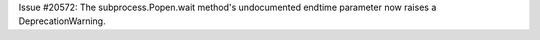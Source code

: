 Issue #20572: The subprocess.Popen.wait method's undocumented
endtime parameter now raises a DeprecationWarning.
